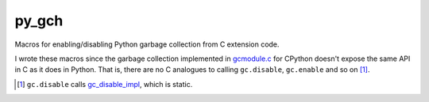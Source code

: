 .. README.rst for py_gc_helpers

py_gch
======

Macros for enabling/disabling Python garbage collection from C extension code.

I wrote these macros since the garbage collection implemented in `gcmodule.c`__
for CPython doesn't expose the same API in C as it does in Python. That is,
there are no C analogues to calling ``gc.disable``, ``gc.enable`` and so on
[#]_.

.. __: https://github.com/python/cpython/blob/master/Modules/gcmodule.c

.. [#] ``gc.disable`` calls `gc_disable_impl`__, which is static.

.. __: https://github.com/python/cpython/blob/master/Modules/gcmodule.c#L1499